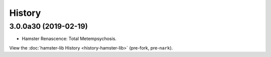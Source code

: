 #######
History
#######

.. :changelog:

3.0.0a30 (2019-02-19)
=====================

- Hamster Renascence: Total Metempsychosis.

View the :doc:`hamster-lib History <history-hamster-lib>` (pre-fork, pre-``nark``).

